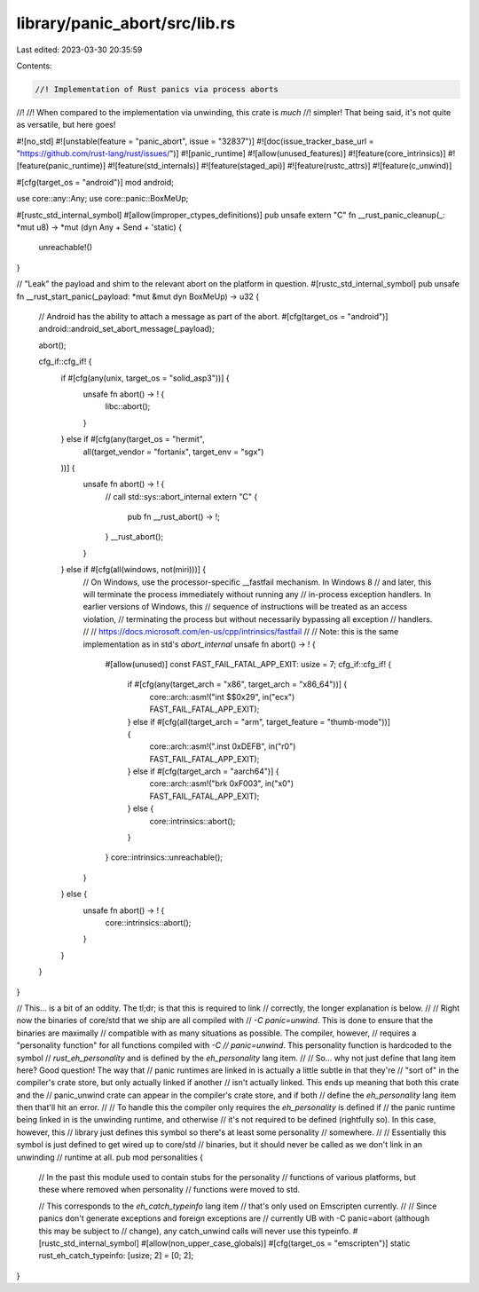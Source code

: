 library/panic_abort/src/lib.rs
==============================

Last edited: 2023-03-30 20:35:59

Contents:

.. code-block:: rs

    //! Implementation of Rust panics via process aborts
//!
//! When compared to the implementation via unwinding, this crate is *much*
//! simpler! That being said, it's not quite as versatile, but here goes!

#![no_std]
#![unstable(feature = "panic_abort", issue = "32837")]
#![doc(issue_tracker_base_url = "https://github.com/rust-lang/rust/issues/")]
#![panic_runtime]
#![allow(unused_features)]
#![feature(core_intrinsics)]
#![feature(panic_runtime)]
#![feature(std_internals)]
#![feature(staged_api)]
#![feature(rustc_attrs)]
#![feature(c_unwind)]

#[cfg(target_os = "android")]
mod android;

use core::any::Any;
use core::panic::BoxMeUp;

#[rustc_std_internal_symbol]
#[allow(improper_ctypes_definitions)]
pub unsafe extern "C" fn __rust_panic_cleanup(_: *mut u8) -> *mut (dyn Any + Send + 'static) {
    unreachable!()
}

// "Leak" the payload and shim to the relevant abort on the platform in question.
#[rustc_std_internal_symbol]
pub unsafe fn __rust_start_panic(_payload: *mut &mut dyn BoxMeUp) -> u32 {
    // Android has the ability to attach a message as part of the abort.
    #[cfg(target_os = "android")]
    android::android_set_abort_message(_payload);

    abort();

    cfg_if::cfg_if! {
        if #[cfg(any(unix, target_os = "solid_asp3"))] {
            unsafe fn abort() -> ! {
                libc::abort();
            }
        } else if #[cfg(any(target_os = "hermit",
                            all(target_vendor = "fortanix", target_env = "sgx")
        ))] {
            unsafe fn abort() -> ! {
                // call std::sys::abort_internal
                extern "C" {
                    pub fn __rust_abort() -> !;
                }
                __rust_abort();
            }
        } else if #[cfg(all(windows, not(miri)))] {
            // On Windows, use the processor-specific __fastfail mechanism. In Windows 8
            // and later, this will terminate the process immediately without running any
            // in-process exception handlers. In earlier versions of Windows, this
            // sequence of instructions will be treated as an access violation,
            // terminating the process but without necessarily bypassing all exception
            // handlers.
            //
            // https://docs.microsoft.com/en-us/cpp/intrinsics/fastfail
            //
            // Note: this is the same implementation as in std's `abort_internal`
            unsafe fn abort() -> ! {
                #[allow(unused)]
                const FAST_FAIL_FATAL_APP_EXIT: usize = 7;
                cfg_if::cfg_if! {
                    if #[cfg(any(target_arch = "x86", target_arch = "x86_64"))] {
                        core::arch::asm!("int $$0x29", in("ecx") FAST_FAIL_FATAL_APP_EXIT);
                    } else if #[cfg(all(target_arch = "arm", target_feature = "thumb-mode"))] {
                        core::arch::asm!(".inst 0xDEFB", in("r0") FAST_FAIL_FATAL_APP_EXIT);
                    } else if #[cfg(target_arch = "aarch64")] {
                        core::arch::asm!("brk 0xF003", in("x0") FAST_FAIL_FATAL_APP_EXIT);
                    } else {
                        core::intrinsics::abort();
                    }
                }
                core::intrinsics::unreachable();
            }
        } else {
            unsafe fn abort() -> ! {
                core::intrinsics::abort();
            }
        }
    }
}

// This... is a bit of an oddity. The tl;dr; is that this is required to link
// correctly, the longer explanation is below.
//
// Right now the binaries of core/std that we ship are all compiled with
// `-C panic=unwind`. This is done to ensure that the binaries are maximally
// compatible with as many situations as possible. The compiler, however,
// requires a "personality function" for all functions compiled with `-C
// panic=unwind`. This personality function is hardcoded to the symbol
// `rust_eh_personality` and is defined by the `eh_personality` lang item.
//
// So... why not just define that lang item here? Good question! The way that
// panic runtimes are linked in is actually a little subtle in that they're
// "sort of" in the compiler's crate store, but only actually linked if another
// isn't actually linked. This ends up meaning that both this crate and the
// panic_unwind crate can appear in the compiler's crate store, and if both
// define the `eh_personality` lang item then that'll hit an error.
//
// To handle this the compiler only requires the `eh_personality` is defined if
// the panic runtime being linked in is the unwinding runtime, and otherwise
// it's not required to be defined (rightfully so). In this case, however, this
// library just defines this symbol so there's at least some personality
// somewhere.
//
// Essentially this symbol is just defined to get wired up to core/std
// binaries, but it should never be called as we don't link in an unwinding
// runtime at all.
pub mod personalities {
    // In the past this module used to contain stubs for the personality
    // functions of various platforms, but these where removed when personality
    // functions were moved to std.

    // This corresponds to the `eh_catch_typeinfo` lang item
    // that's only used on Emscripten currently.
    //
    // Since panics don't generate exceptions and foreign exceptions are
    // currently UB with -C panic=abort (although this may be subject to
    // change), any catch_unwind calls will never use this typeinfo.
    #[rustc_std_internal_symbol]
    #[allow(non_upper_case_globals)]
    #[cfg(target_os = "emscripten")]
    static rust_eh_catch_typeinfo: [usize; 2] = [0; 2];
}


